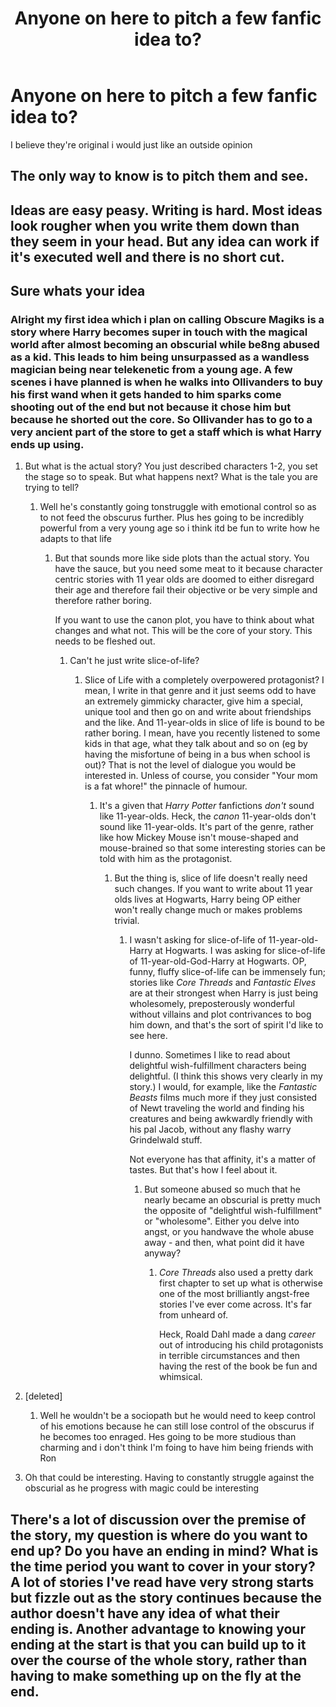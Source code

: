 #+TITLE: Anyone on here to pitch a few fanfic idea to?

* Anyone on here to pitch a few fanfic idea to?
:PROPERTIES:
:Author: Lord_Nullify
:Score: 5
:DateUnix: 1548831866.0
:DateShort: 2019-Jan-30
:FlairText: Request
:END:
I believe they're original i would just like an outside opinion


** The only way to know is to pitch them and see.
:PROPERTIES:
:Author: xenrev
:Score: 5
:DateUnix: 1548832210.0
:DateShort: 2019-Jan-30
:END:


** Ideas are easy peasy. Writing is hard. Most ideas look rougher when you write them down than they seem in your head. But any idea can work if it's executed well and there is no short cut.
:PROPERTIES:
:Author: booksandpots
:Score: 3
:DateUnix: 1548848414.0
:DateShort: 2019-Jan-30
:END:


** Sure whats your idea
:PROPERTIES:
:Author: mitchaus89
:Score: 2
:DateUnix: 1548840428.0
:DateShort: 2019-Jan-30
:END:

*** Alright my first idea which i plan on calling Obscure Magiks is a story where Harry becomes super in touch with the magical world after almost becoming an obscurial while be8ng abused as a kid. This leads to him being unsurpassed as a wandless magician being near telekenetic from a young age. A few scenes i have planned is when he walks into Ollivanders to buy his first wand when it gets handed to him sparks come shooting out of the end but not because it chose him but because he shorted out the core. So Ollivander has to go to a very ancient part of the store to get a staff which is what Harry ends up using.
:PROPERTIES:
:Author: Lord_Nullify
:Score: 1
:DateUnix: 1548840816.0
:DateShort: 2019-Jan-30
:END:

**** But what is the actual story? You just described characters 1-2, you set the stage so to speak. But what happens next? What is the tale you are trying to tell?
:PROPERTIES:
:Author: Hellstrike
:Score: 8
:DateUnix: 1548841447.0
:DateShort: 2019-Jan-30
:END:

***** Well he's constantly going tonstruggle with emotional control so as to not feed the obscurus further. Plus hes going to be incredibly powerful from a very young age so i think itd be fun to write how he adapts to that life
:PROPERTIES:
:Author: Lord_Nullify
:Score: 1
:DateUnix: 1548842523.0
:DateShort: 2019-Jan-30
:END:

****** But that sounds more like side plots than the actual story. You have the sauce, but you need some meat to it because character centric stories with 11 year olds are doomed to either disregard their age and therefore fail their objective or be very simple and therefore rather boring.

If you want to use the canon plot, you have to think about what changes and what not. This will be the core of your story. This needs to be fleshed out.
:PROPERTIES:
:Author: Hellstrike
:Score: 9
:DateUnix: 1548843282.0
:DateShort: 2019-Jan-30
:END:

******* Can't he just write slice-of-life?
:PROPERTIES:
:Author: Achille-Talon
:Score: 4
:DateUnix: 1548849580.0
:DateShort: 2019-Jan-30
:END:

******** Slice of Life with a completely overpowered protagonist? I mean, I write in that genre and it just seems odd to have an extremely gimmicky character, give him a special, unique tool and then go on and write about friendships and the like. And 11-year-olds in slice of life is bound to be rather boring. I mean, have you recently listened to some kids in that age, what they talk about and so on (eg by having the misfortune of being in a bus when school is out)? That is not the level of dialogue you would be interested in. Unless of course, you consider "Your mom is a fat whore!" the pinnacle of humour.
:PROPERTIES:
:Author: Hellstrike
:Score: 4
:DateUnix: 1548856853.0
:DateShort: 2019-Jan-30
:END:

********* It's a given that /Harry Potter/ fanfictions /don't/ sound like 11-year-olds. Heck, the /canon/ 11-year-olds don't sound like 11-year-olds. It's part of the genre, rather like how Mickey Mouse isn't mouse-shaped and mouse-brained so that some interesting stories can be told with him as the protagonist.
:PROPERTIES:
:Author: Achille-Talon
:Score: 2
:DateUnix: 1548857887.0
:DateShort: 2019-Jan-30
:END:

********** But the thing is, slice of life doesn't really need such changes. If you want to write about 11 year olds lives at Hogwarts, Harry being OP either won't really change much or makes problems trivial.
:PROPERTIES:
:Author: Starfox5
:Score: 4
:DateUnix: 1548861321.0
:DateShort: 2019-Jan-30
:END:

*********** I wasn't asking for slice-of-life of 11-year-old-Harry at Hogwarts. I was asking for slice-of-life of 11-year-old-God-Harry at Hogwarts. OP, funny, fluffy slice-of-life can be immensely fun; stories like /Core Threads/ and /Fantastic Elves/ are at their strongest when Harry is just being wholesomely, preposterously wonderful without villains and plot contrivances to bog him down, and that's the sort of spirit I'd like to see here.

I dunno. Sometimes I like to read about delightful wish-fulfillment characters being delightful. (I think this shows very clearly in my story.) I would, for example, like the /Fantastic Beasts/ films much more if they just consisted of Newt traveling the world and finding his creatures and being awkwardly friendly with his pal Jacob, without any flashy warry Grindelwald stuff.

Not everyone has that affinity, it's a matter of tastes. But that's how I feel about it.
:PROPERTIES:
:Author: Achille-Talon
:Score: 1
:DateUnix: 1548866047.0
:DateShort: 2019-Jan-30
:END:

************ But someone abused so much that he nearly became an obscurial is pretty much the opposite of "delightful wish-fulfillment" or "wholesome". Either you delve into angst, or you handwave the whole abuse away - and then, what point did it have anyway?
:PROPERTIES:
:Author: Starfox5
:Score: 1
:DateUnix: 1548867059.0
:DateShort: 2019-Jan-30
:END:

************* /Core Threads/ also used a pretty dark first chapter to set up what is otherwise one of the most brilliantly angst-free stories I've ever come across. It's far from unheard of.

Heck, Roald Dahl made a dang /career/ out of introducing his child protagonists in terrible circumstances and then having the rest of the book be fun and whimsical.
:PROPERTIES:
:Author: Achille-Talon
:Score: 1
:DateUnix: 1548867257.0
:DateShort: 2019-Jan-30
:END:


**** [deleted]
:PROPERTIES:
:Score: 1
:DateUnix: 1548911525.0
:DateShort: 2019-Jan-31
:END:

***** Well he wouldn't be a sociopath but he would need to keep control of his emotions because he can still lose control of the obscurus if he becomes too enraged. Hes going to be more studious than charming and i don't think I'm foing to have him being friends with Ron
:PROPERTIES:
:Author: Lord_Nullify
:Score: 1
:DateUnix: 1548913517.0
:DateShort: 2019-Jan-31
:END:


**** Oh that could be interesting. Having to constantly struggle against the obscurial as he progress with magic could be interesting
:PROPERTIES:
:Author: mitchaus89
:Score: 1
:DateUnix: 1548912913.0
:DateShort: 2019-Jan-31
:END:


** There's a lot of discussion over the premise of the story, my question is where do you want to end up? Do you have an ending in mind? What is the time period you want to cover in your story? A lot of stories I've read have very strong starts but fizzle out as the story continues because the author doesn't have any idea of what their ending is. Another advantage to knowing your ending at the start is that you can build up to it over the course of the whole story, rather than having to make something up on the fly at the end.
:PROPERTIES:
:Author: CalculusWarrior
:Score: 2
:DateUnix: 1548867233.0
:DateShort: 2019-Jan-30
:END:

